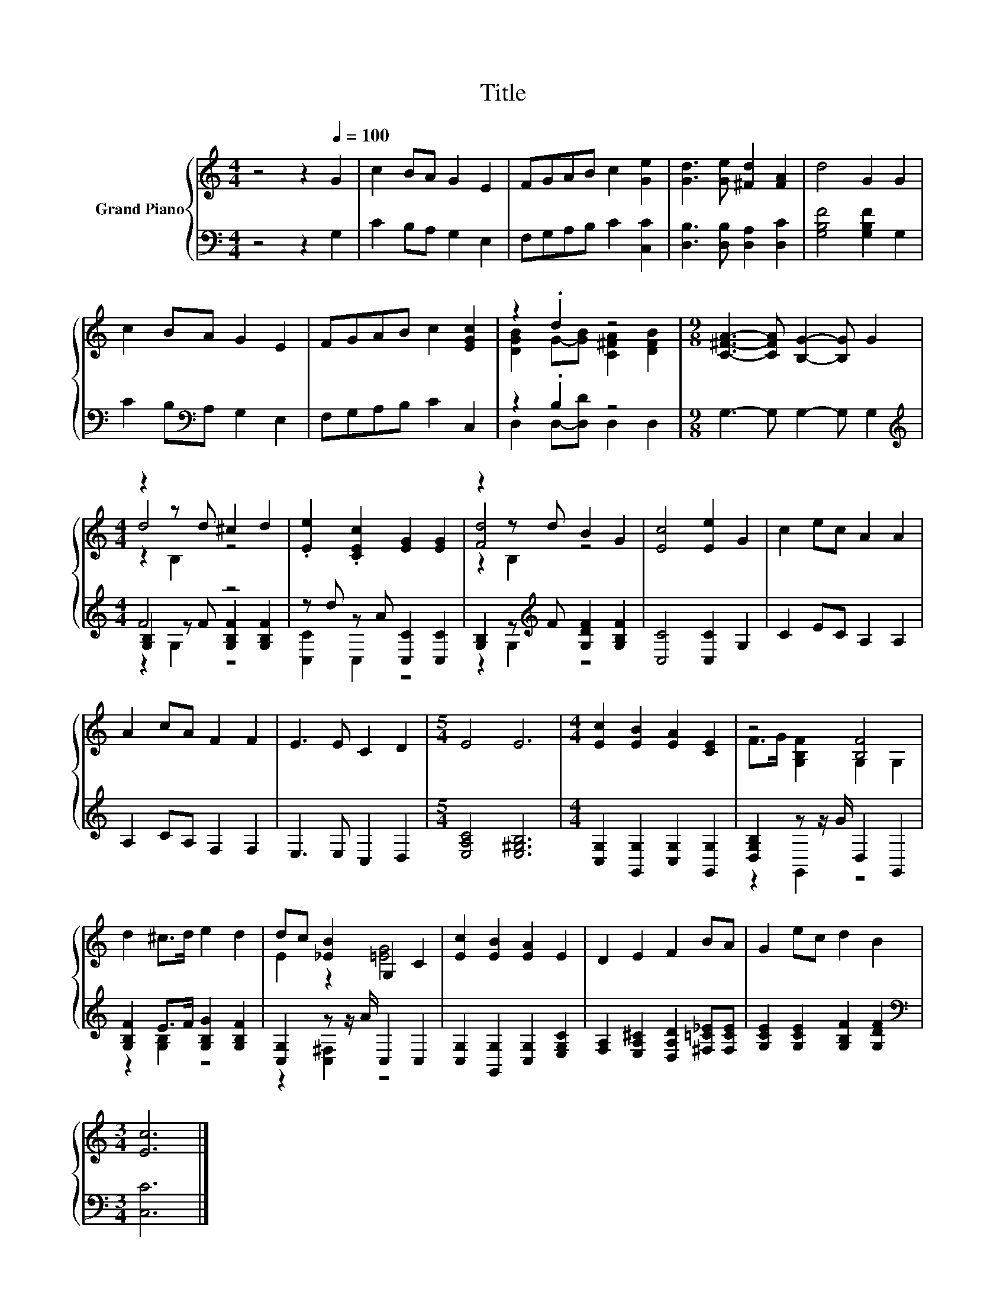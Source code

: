 X:1
T:Title
%%score { ( 1 3 5 ) | ( 2 4 6 ) }
L:1/8
M:4/4
K:C
V:1 treble nm="Grand Piano"
V:3 treble 
V:5 treble 
V:2 bass 
V:4 bass 
V:6 bass 
V:1
 z4 z2[Q:1/4=100] G2 | c2 BA G2 E2 | FGAB c2 [Ge]2 | [Gd]3 [Ge] [^Fd]2 [FA]2 | d4 G2 G2 | %5
 c2 BA G2 E2 | FGAB c2 [EGc]2 | z2 .d2 z4 |[M:9/8] [C^FA]3- [CFA] [B,G]2- [B,G] G2 | %9
[M:4/4] z2 z d ^c2 d2 | .[Ee]2 .[CEc]2 [EG]2 [EG]2 | z2 z d B2 G2 | [Ec]4 [Ee]2 G2 | c2 ec A2 A2 | %14
 A2 cA F2 F2 | E3 E C2 D2 |[M:5/4] E4 E6 |[M:4/4] [Ec]2 [EB]2 [EA]2 [CE]2 | z4 [B,F]4 | %19
 d2 ^c>d e2 d2 | dc [_EB]2 G,2 C2 | [Ec]2 [EB]2 [EA]2 E2 | D2 E2 F2 BA | G2 ec d2 B2 | %24
[M:3/4] [Ec]6 |] %25
V:2
 z4 z2 G,2 | C2 B,A, G,2 E,2 | F,G,A,B, C2 [C,C]2 | [D,B,]3 [D,B,] [D,A,]2 [D,C]2 | %4
 [G,B,F]4 [G,B,F]2 G,2 | C2 B,[K:bass]A, G,2 E,2 | F,G,A,B, C2 C,2 | z2 .B,2 z4 | %8
[M:9/8] G,3- G, G,2- G, G,2 |[M:4/4][K:treble] F4 z4 | z d z A [C,C]2 [C,C]2 | %11
 [G,B,]2 z[K:treble] F [G,DF]2 [G,B,F]2 | [C,C]4 [C,C]2 G,2 | C2 EC A,2 A,2 | A,2 CA, F,2 F,2 | %15
 E,3 E, C,2 D,2 |[M:5/4] [E,A,C]4 [E,^G,B,]6 |[M:4/4] [C,G,]2 [G,,G,]2 [C,G,]2 [G,,G,]2 | %18
 [D,G,B,]2 z z/ G/ D,2 G,,2 | [G,B,F]2 E>F [G,B,G]2 [G,B,F]2 | [C,G,]2 z z/ A/ C,2 C,2 | %21
 [C,G,]2 [G,,G,]2 [C,G,]2 [E,G,C]2 | [F,A,]2 [E,A,^C]2 [D,A,D]2 [^F,=C_E][F,CE] | %23
 [G,CE]2 [G,CE]2 [G,B,F]2 [G,DF]2 |[M:3/4][K:bass] [C,C]6 |] %25
V:3
 x8 | x8 | x8 | x8 | x8 | x8 | x8 | [DGB]2 G-[GB] [C^FA]2 [DFB]2 |[M:9/8] x9 |[M:4/4] d4 z4 | x8 | %11
 [Fd]4 z4 | x8 | x8 | x8 | x8 |[M:5/4] x10 |[M:4/4] x8 | F>G [G,B,F]2 G,2 G,2 | x8 | E2 z2 [=EG]4 | %21
 x8 | x8 | x8 |[M:3/4] x6 |] %25
V:4
 x8 | x8 | x8 | x8 | x8 | x3[K:bass] x5 | x8 | D,2 D,-[D,D] D,2 D,2 |[M:9/8] x9 | %9
[M:4/4][K:treble] [G,B,]2 z F [G,B,F]2 [G,B,F]2 | [C,C]2 C,2 z4 | z2 G,2[K:treble] z4 | x8 | x8 | %14
 x8 | x8 |[M:5/4] x10 |[M:4/4] x8 | z2 G,,2 z4 | z2 [G,B,]2 z4 | z2 [C,^F,]2 z4 | x8 | x8 | x8 | %24
[M:3/4][K:bass] x6 |] %25
V:5
 x8 | x8 | x8 | x8 | x8 | x8 | x8 | x8 |[M:9/8] x9 |[M:4/4] z2 B,2 z4 | x8 | z2 B,2 z4 | x8 | x8 | %14
 x8 | x8 |[M:5/4] x10 |[M:4/4] x8 | x8 | x8 | x8 | x8 | x8 | x8 |[M:3/4] x6 |] %25
V:6
 x8 | x8 | x8 | x8 | x8 | x3[K:bass] x5 | x8 | x8 |[M:9/8] x9 |[M:4/4][K:treble] z2 G,2 z4 | x8 | %11
 x3[K:treble] x5 | x8 | x8 | x8 | x8 |[M:5/4] x10 |[M:4/4] x8 | x8 | x8 | x8 | x8 | x8 | x8 | %24
[M:3/4][K:bass] x6 |] %25

